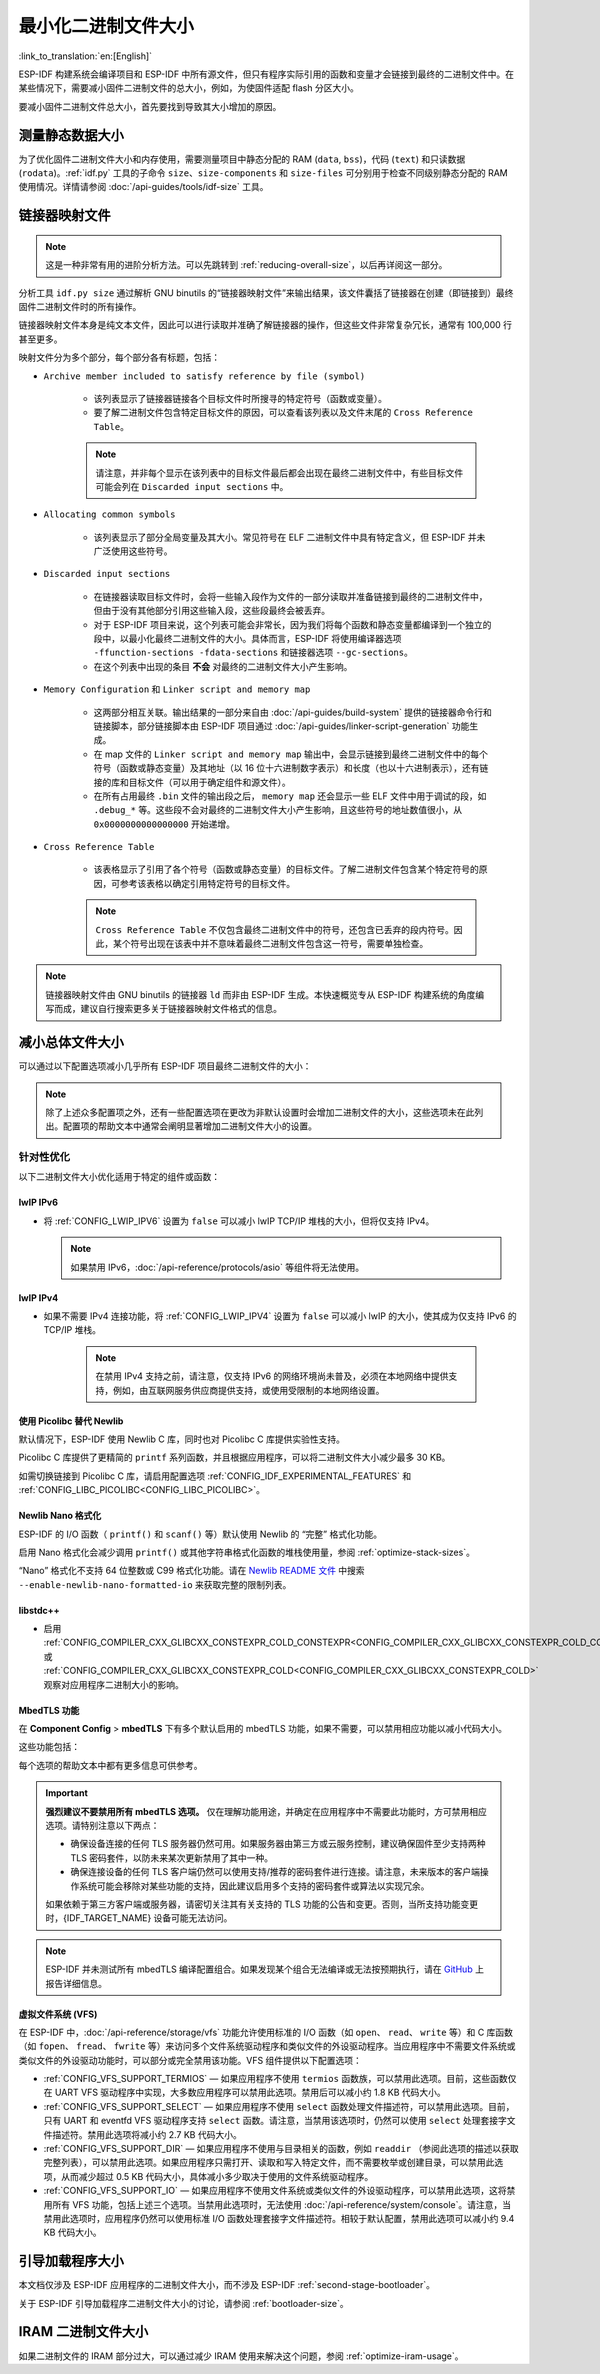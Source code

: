最小化二进制文件大小
===============================

:link_to_translation:`en:[English]`

ESP-IDF 构建系统会编译项目和 ESP-IDF 中所有源文件，但只有程序实际引用的函数和变量才会链接到最终的二进制文件中。在某些情况下，需要减小固件二进制文件的总大小，例如，为使固件适配 flash 分区大小。

要减小固件二进制文件总大小，首先要找到导致其大小增加的原因。

.. _idf.py-size:

测量静态数据大小
---------------------------

为了优化固件二进制文件大小和内存使用，需要测量项目中静态分配的 RAM (``data``, ``bss``)，代码 (``text``) 和只读数据 (``rodata``)。:ref:`idf.py` 工具的子命令 ``size``、``size-components`` 和 ``size-files`` 可分别用于检查不同级别静态分配的 RAM 使用情况。详情请参阅 :doc:`/api-guides/tools/idf-size` 工具。

.. _linker-map-file:

链接器映射文件
---------------------------

.. note::

    这是一种非常有用的进阶分析方法。可以先跳转到 :ref:`reducing-overall-size`，以后再详阅这一部分。

分析工具 ``idf.py size`` 通过解析 GNU binutils 的“链接器映射文件”来输出结果，该文件囊括了链接器在创建（即链接到）最终固件二进制文件时的所有操作。

链接器映射文件本身是纯文本文件，因此可以进行读取并准确了解链接器的操作，但这些文件非常复杂冗长，通常有 100,000 行甚至更多。

映射文件分为多个部分，每个部分各有标题，包括：

- ``Archive member included to satisfy reference by file (symbol)``

    - 该列表显示了链接器链接各个目标文件时所搜寻的特定符号（函数或变量）。
    - 要了解二进制文件包含特定目标文件的原因，可以查看该列表以及文件末尾的 ``Cross Reference Table``。

    .. note::

        请注意，并非每个显示在该列表中的目标文件最后都会出现在最终二进制文件中，有些目标文件可能会列在 ``Discarded input sections`` 中。

- ``Allocating common symbols``

    - 该列表显示了部分全局变量及其大小。常见符号在 ELF 二进制文件中具有特定含义，但 ESP-IDF 并未广泛使用这些符号。

- ``Discarded input sections``

    - 在链接器读取目标文件时，会将一些输入段作为文件的一部分读取并准备链接到最终的二进制文件中，但由于没有其他部分引用这些输入段，这些段最终会被丢弃。
    - 对于 ESP-IDF 项目来说，这个列表可能会非常长，因为我们将每个函数和静态变量都编译到一个独立的段中，以最小化最终二进制文件的大小。具体而言，ESP-IDF 将使用编译器选项 ``-ffunction-sections -fdata-sections`` 和链接器选项 ``--gc-sections``。
    - 在这个列表中出现的条目 **不会** 对最终的二进制文件大小产生影响。

- ``Memory Configuration`` 和 ``Linker script and memory map``

    - 这两部分相互关联。输出结果的一部分来自由 :doc:`/api-guides/build-system` 提供的链接器命令行和链接脚本，部分链接脚本由 ESP-IDF 项目通过 :doc:`/api-guides/linker-script-generation` 功能生成。

    - 在 map 文件的 ``Linker script and memory map`` 输出中，会显示链接到最终二进制文件中的每个符号（函数或静态变量）及其地址（以 16 位十六进制数字表示）和长度（也以十六进制表示），还有链接的库和目标文件（可以用于确定组件和源文件）。

    - 在所有占用最终 ``.bin`` 文件的输出段之后， ``memory map`` 还会显示一些 ELF 文件中用于调试的段，如 ``.debug_*`` 等。这些段不会对最终的二进制文件大小产生影响，且这些符号的地址数值很小，从 ``0x0000000000000000`` 开始递增。

- ``Cross Reference Table``

    - 该表格显示了引用了各个符号（函数或静态变量）的目标文件。了解二进制文件包含某个特定符号的原因，可参考该表格以确定引用特定符号的目标文件。

    .. note::

        ``Cross Reference Table`` 不仅包含最终二进制文件中的符号，还包含已丢弃的段内符号。因此，某个符号出现在该表中并不意味着最终二进制文件包含这一符号，需要单独检查。


.. note::

    链接器映射文件由 GNU binutils 的链接器 ``ld`` 而非由 ESP-IDF 生成。本快速概览专从 ESP-IDF 构建系统的角度编写而成，建议自行搜索更多关于链接器映射文件格式的信息。

.. _reducing-overall-size:

减小总体文件大小
-------------------------------

可以通过以下配置选项减小几乎所有 ESP-IDF 项目最终二进制文件的大小：

.. list::

    - 将 :ref:`CONFIG_COMPILER_OPTIMIZATION` 设置为 ``Optimize for size (-Os)``。在某些情况下，相较于默认设置， ``Optimize for size (-Os)`` 也可以减小二进制文件的大小。请注意，若代码包含 C 或 C++ 的未定义行为，提高编译器优化级别可能会暴露出原本不存在的错误。
    - 通过降低应用程序的 :ref:`CONFIG_LOG_DEFAULT_LEVEL` ，可以减少编译时的日志输出。如果改变 :ref:`CONFIG_LOG_MAXIMUM_LEVEL` 的默认选项，则可以控制二进制文件的大小。减少编译时的日志输出可以减少二进制文件中的字符串数量，并减小调用日志函数的代码大小。
    - 如果应用程序不需要动态更改日志级别，并且不需要使用标签来控制每个模块的日志，建议禁用 :ref:`CONFIG_LOG_DYNAMIC_LEVEL_CONTROL` 并更改 :ref:`CONFIG_LOG_TAG_LEVEL_IMPL`。与默认选项相比，这可以节约大概 260 字节的 IRAM、264 字节的 DRAM、以及 1 KB 的 flash，同时还可以加快日志记录的速度。
    - 将 :ref:`CONFIG_COMPILER_OPTIMIZATION_ASSERTION_LEVEL` 设置为 ``Silent``，可以避免为所有可能失败的断言编译专门的断言字符串和源文件名。尽管如此，仍可以通过查看断言失败时的内存地址以在代码中找到失败断言。
    - 除 :ref:`CONFIG_COMPILER_OPTIMIZATION_ASSERTION_LEVEL` 外，还可以通过设置 :ref:`CONFIG_HAL_DEFAULT_ASSERTION_LEVEL` 单独禁用或静默 HAL 组件的断言。即使将 :ref:`CONFIG_HAL_DEFAULT_ASSERTION_LEVEL` 设置为 full-assertion 级别，ESP-IDF 在引导加载程序中也会把 HAL 断言级别降为 silent，以减小引导加载程序的大小。
    - 设置 :ref:`CONFIG_COMPILER_OPTIMIZATION_CHECKS_SILENT` 会移除针对 ESP-IDF 内部错误检查宏的特定错误消息。错误消息移除后，通过阅读日志输出来调试某些错误条件可能变得更加困难。
    :esp32: - 如果二进制文件只需要在某些特定的 ESP32 版本上运行，将 :ref:`CONFIG_ESP32_REV_MIN` 增加到相应版本的匹配值可以减小二进制文件的大小。如果设置 ESP32 最低版本为 3，并且启用 PSRAM，将大幅减小二进制文件的大小。
    :esp32c3: - 如果二进制文件只需要在某些特定的 ESP32-C3 版本上运行，将 :ref:`CONFIG_ESP32C3_REV_MIN` 增加到相应版本的匹配值可以减小二进制文件的大小。由于某些功能已经移至 ROM 代码中，如果设置 ESP32-C3 最低版本为 3 并且使用 Wi-Fi 功能，将明显减小二进制文件的大小。
    - 不要启用 :ref:`CONFIG_COMPILER_CXX_EXCEPTIONS` 或 :ref:`CONFIG_COMPILER_CXX_RTTI`，也不要将 :ref:`CONFIG_COMPILER_STACK_CHECK_MODE` 设置为 Overall。这些选项已默认禁用，启用这些选项会大幅增加二进制文件的大小。
    - 禁用 :ref:`CONFIG_ESP_ERR_TO_NAME_LOOKUP` 将会移除查找表，该表用于将错误日志中的错误值转换成用户友好名称（参阅 :doc:`/api-guides/error-handling`）。这样做可以减小二进制文件的大小，但错误值将只以整数形式输出。
    - 将 :ref:`CONFIG_ESP_SYSTEM_PANIC` 设置为 ``Silent reboot`` 可以减小一小部分二进制文件的大小，但此操作 **仅** 建议在没有任何开发者使用 UART 输出来调试设备时进行。
    :CONFIG_IDF_TARGET_ARCH_RISCV: - 设置 :ref:`CONFIG_COMPILER_SAVE_RESTORE_LIBCALLS` 以库调用替代内联的入口/出口代码，可以减小二进制文件的大小。
    - 如果应用程序的二进制文件只使用 protocomm 组件的某个安全版本，取消对其他版本的支持可以减小部分代码大小。请通过 :ref:`CONFIG_ESP_PROTOCOMM_SUPPORT_SECURITY_VERSION_0`、:ref:`CONFIG_ESP_PROTOCOMM_SUPPORT_SECURITY_VERSION_1` 或者 :ref:`CONFIG_ESP_PROTOCOMM_SUPPORT_SECURITY_VERSION_2` 方式，取消对应版本的支持。

.. note::

    除了上述众多配置项之外，还有一些配置选项在更改为非默认设置时会增加二进制文件的大小，这些选项未在此列出。配置项的帮助文本中通常会阐明显著增加二进制文件大小的设置。

.. _size-targeted-optimizations:

针对性优化
^^^^^^^^^^^^^^^^^^^^^^^^^^^

以下二进制文件大小优化适用于特定的组件或函数：

.. only:: SOC_WIFI_SUPPORTED

    Wi-Fi
    @@@@@

    - 如果不需要启用 WPA3 支持，禁用 :ref:`CONFIG_ESP_WIFI_ENABLE_WPA3_SAE` 可以减小 Wi-Fi 二进制文件的大小。请注意，WPA3 支持是目前认证新 Wi-Fi 设备的必要标准。
    - 如果不需要启用 soft-AP 支持，禁用 :ref:`CONFIG_ESP_WIFI_SOFTAP_SUPPORT` 可以减小 Wi-Fi 二进制文件的大小。
    - 如不需要启用企业支持，禁用 :ref:`CONFIG_ESP_WIFI_ENTERPRISE_SUPPORT` 可以减小 Wi-Fi 二进制文件的大小。
    - 如果不需要启用 WPA3-SAE 的哈希到元素（hash-to-element）认证方法，禁用 :ref:`CONFIG_ESP_WIFI_ENABLE_SAE_H2E` 可以减少 Wi-Fi 二进制文件的大小。请注意，与默认的 “hunting-and-pecking” 认证方法相比，哈希到元素方法更快、更安全，并且对侧信道攻击更具有免疫能力。

.. only:: esp32

    ADC
    @@@

    - 如果使用 ADC 驱动程序，禁用 :ref:`CONFIG_ADC_CALI_EFUSE_TP_ENABLE`、:ref:`CONFIG_ADC_CALI_EFUSE_VREF_ENABLE` 和 :ref:`CONFIG_ADC_CALI_LUT_ENABLE` 可以减小一小部分二进制文件的大小，但准确性会降低。

.. only:: SOC_BT_SUPPORTED

    Bluetooth NimBLE
    @@@@@@@@@@@@@@@@

    如果使用 :doc:`/api-reference/bluetooth/nimble/index`，要减小二进制文件的大小，可以执行以下操作：

    .. list::

        :esp32: - 如果只需要连接一个 Bluetooth LE，则将 :ref:`CONFIG_BTDM_CTRL_BLE_MAX_CONN` 设置为 1。
        - 如果只需要连接一个 Bluetooth LE，则将 :ref:`CONFIG_BT_NIMBLE_MAX_CONNECTIONS` 设置为 1。
        - 如果不需要 :ref:`CONFIG_BT_NIMBLE_ROLE_CENTRAL` 和 :ref:`CONFIG_BT_NIMBLE_ROLE_OBSERVER`，可以选择禁用其一。
        - 降低 :ref:`CONFIG_BT_NIMBLE_LOG_LEVEL` 可以减小二进制文件的大小。请注意，如果在上述 :ref:`reducing-overall-size` 中已经降低了整体日志级别，那么也会降低 NimBLE 的日志级别。

lwIP IPv6
@@@@@@@@@

- 将 :ref:`CONFIG_LWIP_IPV6` 设置为 ``false`` 可以减小 lwIP TCP/IP 堆栈的大小，但将仅支持 IPv4。

  .. note::

      如果禁用 IPv6，:doc:`/api-reference/protocols/asio` 等组件将无法使用。

lwIP IPv4
@@@@@@@@@

- 如果不需要 IPv4 连接功能，将 :ref:`CONFIG_LWIP_IPV4` 设置为 ``false`` 可以减小 lwIP 的大小，使其成为仅支持 IPv6 的 TCP/IP 堆栈。

    .. note::

        在禁用 IPv4 支持之前，请注意，仅支持 IPv6 的网络环境尚未普及，必须在本地网络中提供支持，例如，由互联网服务供应商提供支持，或使用受限制的本地网络设置。

.. _picolibc-instead-of-newlib:

使用 Picolibc 替代 Newlib
@@@@@@@@@@@@@@@@@@@@@@@@@

默认情况下，ESP-IDF 使用 Newlib C 库，同时也对 Picolibc C 库提供实验性支持。

Picolibc C 库提供了更精简的 ``printf`` 系列函数，并且根据应用程序，可以将二进制文件大小减少最多 30 KB。

如需切换链接到 Picolibc C 库，请启用配置选项 :ref:`CONFIG_IDF_EXPERIMENTAL_FEATURES` 和 :ref:`CONFIG_LIBC_PICOLIBC<CONFIG_LIBC_PICOLIBC>`。

.. _newlib-nano-formatting:

Newlib Nano 格式化
@@@@@@@@@@@@@@@@@@@@@@@@@@@@@@

ESP-IDF 的 I/O 函数（ ``printf()`` 和 ``scanf()`` 等）默认使用 Newlib 的 “完整” 格式化功能。

.. only:: CONFIG_ESP_ROM_HAS_NEWLIB_NANO_FORMAT

    启用配置选项 :ref:`CONFIG_LIBC_NEWLIB_NANO_FORMAT` 将 Newlib 切换到 Nano 格式化模式。从而减小了代码体积，同时大部分内容被编译到 {IDF_TARGET_NAME} 的 ROM 中，因此不需要将其添加至二进制文件中。

    具体的二进制文件大小差异取决于固件使用的功能，但通常为 25 KB 到 50 KB。

.. only:: CONFIG_ESP_ROM_HAS_NEWLIB_NORMAL_FORMAT

    禁用配置选项 :ref:`CONFIG_LIBC_NEWLIB_NANO_FORMAT` 将 Newlib 切换到完整格式化模式。从而减小二进制文件的大小，因为 {IDF_TARGET_NAME} 的 ROM 中已存有完整格式化版本的函数，因此无需将其添加至二进制文件中。

启用 Nano 格式化会减少调用 ``printf()`` 或其他字符串格式化函数的堆栈使用量，参阅 :ref:`optimize-stack-sizes`。

“Nano”  格式化不支持 64 位整数或 C99 格式化功能。请在 `Newlib README 文件`_ 中搜索 ``--enable-newlib-nano-formatted-io`` 来获取完整的限制列表。


.. only:: esp32c2

    .. note::

        {IDF_TARGET_NAME} 会默认启用 :ref:`CONFIG_LIBC_NEWLIB_NANO_FORMAT`。


.. _Newlib README 文件: https://sourceware.org/newlib/README

libstdc++
@@@@@@@@@

- 启用 :ref:`CONFIG_COMPILER_CXX_GLIBCXX_CONSTEXPR_COLD_CONSTEXPR<CONFIG_COMPILER_CXX_GLIBCXX_CONSTEXPR_COLD_CONSTEXPR>` 或 :ref:`CONFIG_COMPILER_CXX_GLIBCXX_CONSTEXPR_COLD<CONFIG_COMPILER_CXX_GLIBCXX_CONSTEXPR_COLD>` 观察对应用程序二进制大小的影响。

.. _minimizing_binary_mbedtls:

MbedTLS 功能
@@@@@@@@@@@@@@@@@@@@@

在 **Component Config** > **mbedTLS** 下有多个默认启用的 mbedTLS 功能，如果不需要，可以禁用相应功能以减小代码大小。

这些功能包括：

.. list::

    - :ref:`CONFIG_MBEDTLS_HAVE_TIME`
    - :ref:`CONFIG_MBEDTLS_ECDSA_DETERMINISTIC`
    - :ref:`CONFIG_MBEDTLS_SHA512_C`
    - :ref:`CONFIG_MBEDTLS_SHA3_C`
    - :ref:`CONFIG_MBEDTLS_CLIENT_SSL_SESSION_TICKETS`
    - :ref:`CONFIG_MBEDTLS_SERVER_SSL_SESSION_TICKETS`
    - :ref:`CONFIG_MBEDTLS_SSL_CONTEXT_SERIALIZATION`
    - :ref:`CONFIG_MBEDTLS_SSL_ALPN`
    - :ref:`CONFIG_MBEDTLS_SSL_RENEGOTIATION`
    - :ref:`CONFIG_MBEDTLS_CCM_C`
    - :ref:`CONFIG_MBEDTLS_GCM_C`
    - :ref:`CONFIG_MBEDTLS_ECP_C` （或者：启用此选项，但在子菜单中禁用部分椭圆曲线）
    - :ref:`CONFIG_MBEDTLS_ECP_NIST_OPTIM`
    - :ref:`CONFIG_MBEDTLS_ECP_FIXED_POINT_OPTIM`
    - 如果不需要 mbedTLS 的服务器和客户端功能，可以修改 :ref:`CONFIG_MBEDTLS_TLS_MODE`。
    - 可以考虑禁用在 ``TLS Key Exchange Methods`` 子菜单中列出的一些密码套件（例如 :ref:`CONFIG_MBEDTLS_KEY_EXCHANGE_RSA`），以减小代码大小。
    - 如果应用程序已经通过使用 :cpp:func:`mbedtls_strerror` 拉取 mbedTLS 错误字符串，则可以考虑禁用 :ref:`CONFIG_MBEDTLS_ERROR_STRINGS`。
    :esp32h2: - 对于 {IDF_TARGET_NAME} v1.2 及以上版本，可以考虑禁用 :ref:`CONFIG_MBEDTLS_HARDWARE_ECDSA_SIGN_MASKING_CM` 和 :ref:`CONFIG_MBEDTLS_HARDWARE_ECDSA_SIGN_CONSTANT_TIME_CM`，因为无需再使用 ECDSA 签名的软件防护措施。
    :SOC_AES_SUPPORT_DMA: - 如果应用程序不涉及或不需要针对小数据长度操作进行性能优化，例如在处理小数据段时进行的 NVS 加密/解密操作、TLS 通信等，可以考虑禁用 :ref:`CONFIG_MBEDTLS_AES_HW_SMALL_DATA_LEN_OPTIM`。

每个选项的帮助文本中都有更多信息可供参考。

.. important::

    **强烈建议不要禁用所有 mbedTLS 选项。** 仅在理解功能用途，并确定在应用程序中不需要此功能时，方可禁用相应选项。请特别注意以下两点：

    - 确保设备连接的任何 TLS 服务器仍然可用。如果服务器由第三方或云服务控制，建议确保固件至少支持两种 TLS 密码套件，以防未来某次更新禁用了其中一种。
    - 确保连接设备的任何 TLS 客户端仍然可以使用支持/推荐的密码套件进行连接。请注意，未来版本的客户端操作系统可能会移除对某些功能的支持，因此建议启用多个支持的密码套件或算法以实现冗余。

    如果依赖于第三方客户端或服务器，请密切关注其有关支持的 TLS 功能的公告和变更。否则，当所支持功能变更时，{IDF_TARGET_NAME} 设备可能无法访问。

.. only:: CONFIG_ESP_ROM_HAS_MBEDTLS_CRYPTO_LIB

    启用配置选项 :ref:`CONFIG_MBEDTLS_USE_CRYPTO_ROM_IMPL` 时 mbedtls 使用由 ROM 提供的加密算法。

    禁用配置选项 :ref:`CONFIG_MBEDTLS_USE_CRYPTO_ROM_IMPL` 时mbedtls 完全使用由 ESP-IDF 中提供的加密算法。这会导致二进制文件大小增加。

.. note::

    ESP-IDF 并未测试所有 mbedTLS 编译配置组合。如果发现某个组合无法编译或无法按预期执行，请在 `GitHub <https://github.com/espressif/esp-idf>`_ 上报告详细信息。

虚拟文件系统 (VFS)
@@@@@@@@@@@@@@@@@@@@@

在 ESP-IDF 中，:doc:`/api-reference/storage/vfs` 功能允许使用标准的 I/O 函数（如 ``open``、 ``read``、 ``write`` 等）和 C 库函数（如 ``fopen``、 ``fread``、 ``fwrite`` 等）来访问多个文件系统驱动程序和类似文件的外设驱动程序。当应用程序中不需要文件系统或类似文件的外设驱动功能时，可以部分或完全禁用该功能。VFS 组件提供以下配置选项：

* :ref:`CONFIG_VFS_SUPPORT_TERMIOS` — 如果应用程序不使用 ``termios`` 函数族，可以禁用此选项。目前，这些函数仅在 UART VFS 驱动程序中实现，大多数应用程序可以禁用此选项。禁用后可以减小约 1.8 KB 代码大小。
* :ref:`CONFIG_VFS_SUPPORT_SELECT` — 如果应用程序不使用 ``select`` 函数处理文件描述符，可以禁用此选项。目前，只有 UART 和 eventfd VFS 驱动程序支持 ``select`` 函数。请注意，当禁用该选项时，仍然可以使用 ``select`` 处理套接字文件描述符。禁用此选项将减小约 2.7 KB 代码大小。
* :ref:`CONFIG_VFS_SUPPORT_DIR` — 如果应用程序不使用与目录相关的函数，例如 ``readdir`` （参阅此选项的描述以获取完整列表），可以禁用此选项。如果应用程序只需打开、读取和写入特定文件，而不需要枚举或创建目录，可以禁用此选项，从而减少超过 0.5 KB 代码大小，具体减小多少取决于使用的文件系统驱动程序。
* :ref:`CONFIG_VFS_SUPPORT_IO` — 如果应用程序不使用文件系统或类似文件的外设驱动程序，可以禁用此选项，这将禁用所有 VFS 功能，包括上述三个选项。当禁用此选项时，无法使用 :doc:`/api-reference/system/console`。请注意，当禁用此选项时，应用程序仍然可以使用标准 I/O 函数处理套接字文件描述符。相较于默认配置，禁用此选项可以减小约 9.4 KB 代码大小。

.. only:: CONFIG_ESP_ROM_HAS_HAL_SYSTIMER or CONFIG_ESP_ROM_HAS_HAL_WDT

    HAL
    @@@

    .. list::

        :CONFIG_ESP_ROM_HAS_HAL_SYSTIMER: * 启用 :ref:`CONFIG_HAL_SYSTIMER_USE_ROM_IMPL` 可以通过链接 ROM 实现的 systimer HAL 驱动程序来减少 IRAM 使用和二进制文件大小。
        :CONFIG_ESP_ROM_HAS_HAL_WDT: * 启用 :ref:`CONFIG_HAL_WDT_USE_ROM_IMPL` 可以通过链接 ROM 实现的看门狗 HAL 驱动程序来减少 IRAM 使用和二进制文件大小。

    堆
    @@@@@@

    .. list::

        * 启用 :ref:`CONFIG_HEAP_TLSF_USE_ROM_IMPL` 可以将整个堆功能放置在 flash 中，从而减少 IRAM 使用和二进制文件大小。
        :CONFIG_ESP_ROM_HAS_HEAP_TLSF: * 启用 :ref:`CONFIG_HEAP_TLSF_USE_ROM_IMPL` 可以通过链接 ROM 实现的 TLSF 库来减少 IRAM 使用和二进制文件大小。


.. only:: SOC_USB_SERIAL_JTAG_SUPPORTED

    控制台
    @@@@@@

    对于支持 USB-Serial-JTAG 的目标芯片，默认情况下会同时启用 USB-Serial-JTAG 和 UART 控制台输出。如果只需要使用单个控制台，可以通过以下操作减少二进制文件大小和 RAM 使用量：

    1. 禁用次要控制台：将 :ref:`CONFIG_ESP_CONSOLE_SECONDARY` 设置为 ``CONFIG_ESP_CONSOLE_SECONDARY_NONE``。
    2. 将 :ref:`CONFIG_ESP_CONSOLE_UART` 设置为以下选项之一：

        * ``UART``：可减少约 2.5 KB 的二进制文件大小。
        * ``USB-Serial-JTAG``：可减少约 10 KB 的二进制文件大小和约 1.5 KB 的 DRAM 使用量。

    请注意，以上空间节省的前提条件是 UART/USB-Serial-JTAG 驱动代码未被应用程序引用。如果因为其他用途使用了这些驱动程序，则节省效果会有所降低。


引导加载程序大小
------------------------------

本文档仅涉及 ESP-IDF 应用程序的二进制文件大小，而不涉及 ESP-IDF :ref:`second-stage-bootloader`。

关于 ESP-IDF 引导加载程序二进制文件大小的讨论，请参阅 :ref:`bootloader-size`。

IRAM 二进制文件大小
------------------------------------

如果二进制文件的 IRAM 部分过大，可以通过减少 IRAM 使用来解决这个问题，参阅 :ref:`optimize-iram-usage`。
